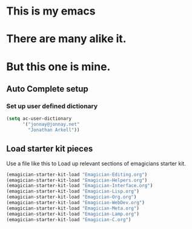 * This is *my* emacs
* There are many alike it.
* But this one is mine.

** Auto Complete setup
*** Set up user defined dictionary

#+begin_src emacs-lisp
  (setq ac-user-dictionary 
        '("jonnay@jonnay.net"
          "Jonathan Arkell"))
#+end_src

** Load starter kit pieces

  Use a file like this to Load up relevant sections of emagicians starter
  kit. 
#+name: startup 
#+begin_src emacs-lisp
(emagician-starter-kit-load "Emagician-Editing.org")
(emagician-starter-kit-load "Emagician-Helpers.org")
(emagician-starter-kit-load "Emagician-Interface.org")
(emagician-starter-kit-load "Emagician-Lisp.org")
(emagician-starter-kit-load "Emagician-Org.org")
(emagician-starter-kit-load "Emagician-WebDev.org")
(emagician-starter-kit-load "Emagician-Meta.org")
(emagician-starter-kit-load "Emagician-Lamp.org")
(emagician-starter-kit-load "Emagician-C.org")
#+end_src
